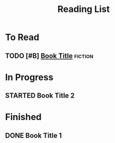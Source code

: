 #+TITLE: Reading List
#+FILETAGS: :reading:list:

* To Read
** TODO [#B] [[https://example.com][Book Title]] :fiction:
   :PROPERTIES:
   :Author: Author Name
   :END:

* In Progress
** STARTED Book Title 2

* Finished
** DONE Book Title 1
   CLOSED: [%<%Y-%m-%d>]